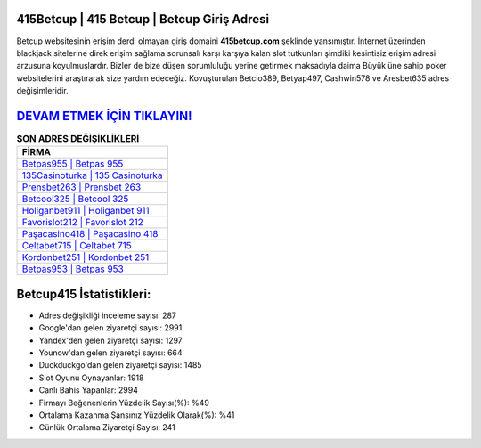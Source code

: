 ﻿415Betcup | 415 Betcup | Betcup Giriş Adresi
===================================

.. image:: images/betcup-giris.jpg
   :width: 600
   
Betcup websitesinin erişim derdi olmayan giriş domaini **415betcup.com** şeklinde yansımıştır. İnternet üzerinden blackjack sitelerine direk erişim sağlama sorunsalı karşı karşıya kalan slot tutkunları şimdiki kesintisiz erişim adresi arzusuna koyulmuşlardır. Bizler de bize düşen sorumluluğu yerine getirmek maksadıyla daima Büyük üne sahip  poker websitelerini araştırarak size yardım edeceğiz. Kovuşturulan Betcio389, Betyap497, Cashwin578 ve Aresbet635 adres değişimleridir.

`DEVAM ETMEK İÇİN TIKLAYIN! <https://urlday.cc/git>`_
==============

.. list-table:: **SON ADRES DEĞİŞİKLİKLERİ**
   :widths: 100
   :header-rows: 1

   * - FİRMA
   * - `Betpas955 | Betpas 955 <betpas955-betpas-955-betpas-giris-adresi.html>`_
   * - `135Casinoturka | 135 Casinoturka <135casinoturka-135-casinoturka-casinoturka-giris-adresi.html>`_
   * - `Prensbet263 | Prensbet 263 <prensbet263-prensbet-263-prensbet-giris-adresi.html>`_	 
   * - `Betcool325 | Betcool 325 <betcool325-betcool-325-betcool-giris-adresi.html>`_	 
   * - `Holiganbet911 | Holiganbet 911 <holiganbet911-holiganbet-911-holiganbet-giris-adresi.html>`_ 
   * - `Favorislot212 | Favorislot 212 <favorislot212-favorislot-212-favorislot-giris-adresi.html>`_
   * - `Paşacasino418 | Paşacasino 418 <pasacasino418-pasacasino-418-pasacasino-giris-adresi.html>`_	 
   * - `Celtabet715 | Celtabet 715 <celtabet715-celtabet-715-celtabet-giris-adresi.html>`_
   * - `Kordonbet251 | Kordonbet 251 <kordonbet251-kordonbet-251-kordonbet-giris-adresi.html>`_
   * - `Betpas953 | Betpas 953 <betpas953-betpas-953-betpas-giris-adresi.html>`_
	 
Betcup415 İstatistikleri:
===================================	 
* Adres değişikliği inceleme sayısı: 287
* Google'dan gelen ziyaretçi sayısı: 2991
* Yandex'den gelen ziyaretçi sayısı: 1297
* Younow'dan gelen ziyaretçi sayısı: 664
* Duckduckgo'dan gelen ziyaretçi sayısı: 1485
* Slot Oyunu Oynayanlar: 1918
* Canlı Bahis Yapanlar: 2994
* Firmayı Beğenenlerin Yüzdelik Sayısı(%): %49
* Ortalama Kazanma Şansınız Yüzdelik Olarak(%): %41
* Günlük Ortalama Ziyaretçi Sayısı: 241

